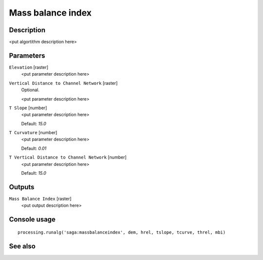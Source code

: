 Mass balance index
==================

Description
-----------

<put algortithm description here>

Parameters
----------

``Elevation`` [raster]
  <put parameter description here>

``Vertical Distance to Channel Network`` [raster]
  Optional.

  <put parameter description here>

``T Slope`` [number]
  <put parameter description here>

  Default: *15.0*

``T Curvature`` [number]
  <put parameter description here>

  Default: *0.01*

``T Vertical Distance to Channel Network`` [number]
  <put parameter description here>

  Default: *15.0*

Outputs
-------

``Mass Balance Index`` [raster]
  <put output description here>

Console usage
-------------

::

  processing.runalg('saga:massbalanceindex', dem, hrel, tslope, tcurve, threl, mbi)

See also
--------


